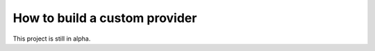 ==============================
How to build a custom provider
==============================

This project is still in alpha.
